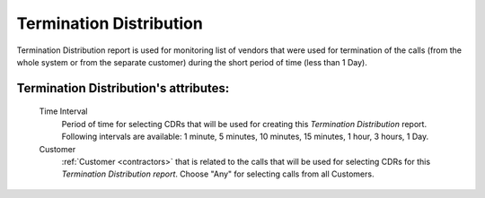 
Termination Distribution
~~~~~~~~~~~~~~~~~~~~~~~~

Termination Distribution report is used for monitoring list of vendors that were used for termination of the calls (from the whole system or from the separate customer) during the short period of time (less than 1 Day).

**Termination Distribution**'s attributes:
``````````````````````````````````````````
    Time Interval
        Period of time for selecting CDRs that will be used for creating this *Termination Distribution* report. Following intervals are available: 1 minute, 5 minutes, 10 minutes, 15 minutes, 1 hour, 3 hours, 1 Day.
    Customer
        :ref:`Customer <contractors>` that is related to the calls that will be used for selecting CDRs for this *Termination Distribution report*. Choose "Any" for selecting calls from all Customers.

